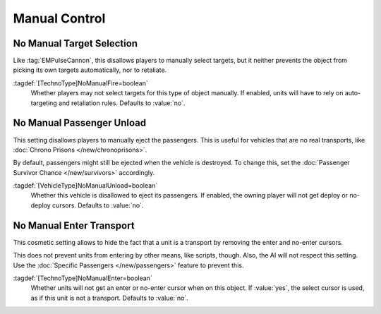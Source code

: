 Manual Control
~~~~~~~~~~~~~~

No Manual Target Selection
``````````````````````````

Like :tag:`EMPulseCannon`, this disallows players to manually select targets,
but it neither prevents the object from picking its own targets automatically,
nor to retaliate.

:tagdef:`[TechnoType]NoManualFire=boolean`
  Whether players may not select targets for this type of object manually. If
  enabled, units will have to rely on auto-targeting and retaliation rules.
  Defaults to :value:`no`.

.. index:: Behavior; Disallow manual target selection, Hide attack cursor

.. versionadded:: 0.A


No Manual Passenger Unload
``````````````````````````

This setting disallows players to manually eject the passengers. This is useful
for vehicles that are no real transports, like :doc:`Chrono Prisons
</new/chronoprisons>`.

By default, passengers might still be ejected when the vehicle is destroyed. To
change this, set the :doc:`Passenger Survivor Chance </new/survivors>`
accordingly.

:tagdef:`[VehicleType]NoManualUnload=boolean`
  Whether this vehicle is disallowed to eject its passengers. If enabled, the
  owning player will not get deploy or no-deploy cursors. Defaults to
  :value:`no`.

.. index:: Behavior; Disallow manual passenger unload, Hide unload cursor

.. versionadded:: 0.A


No Manual Enter Transport
`````````````````````````

This cosmetic setting allows to hide the fact that a unit is a transport by
removing the enter and no-enter cursors.

This does not prevent units from entering by other means, like scripts, though.
Also, the AI will not respect this setting. Use the :doc:`Specific Passengers
</new/passengers>` feature to prevent this.

:tagdef:`[TechnoType]NoManualEnter=boolean`
  Whether units will not get an enter or no-enter cursor when on this object. If
  :value:`yes`, the select cursor is used, as if this unit is not a transport.
  Defaults to :value:`no`.

.. index:: Behavior; Disallow units to get an enter cursor over a transport

.. versionadded:: 0.B
